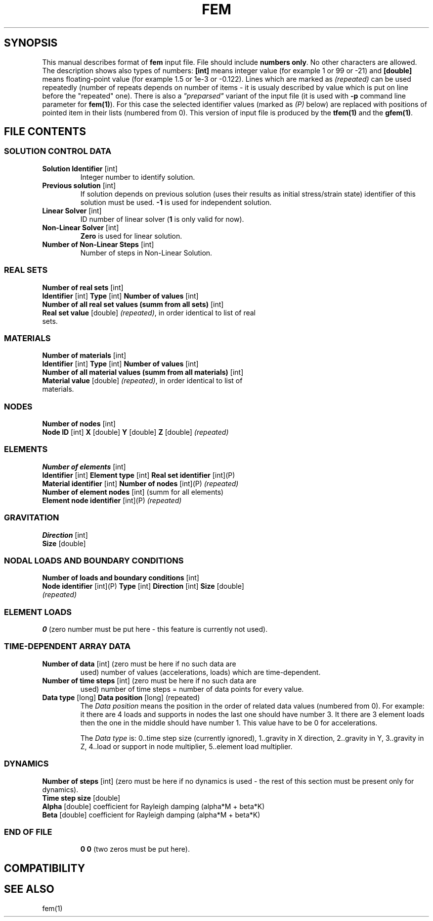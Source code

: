 .TH FEM INPUT FILE FORMAT "27 May 2008"
.SH SYNOPSIS
This manual describes format of \fBfem\fP input file.
File should include \fBnumbers only\fP. No other characters are allowed.
The description shows also types of numbers: \fB[int]\fP means integer
value (for example 1 or 99 or -21) and \fB[double]\fP means floating-point 
value (for example 1.5 or 1e-3 or -0.122). Lines which are marked as
\fI(repeated)\fP can be used repeatedly (number of repeats depends on 
number of items - it is usualy described by  value which is put on line
before the "repeated" one).
There is also a \fI"preparsed"\fP variant of the input file
(it is used with \fB-p\fP command line parameter for \fBfem(1)\fP).
For this
case the selected identifier values (marked as \fI(P)\fP below) are replaced
with positions of pointed item in their lists (numbered from 0). This version
of input file is produced by the \fBtfem(1)\fP and the \fBgfem(1)\fP.

.SH FILE CONTENTS

.SS "SOLUTION CONTROL DATA"
.TP
\fBSolution Identifier\fP [int]
Integer number to identify solution.
.TP
\fBPrevious solution\fP [int]
If solution depends on previous solution (uses their results as initial stress/strain state) identifier of this solution must be used.
\fB-1\fP is used for independent solution.
.TP
\fBLinear Solver\fP [int]
ID number of linear solver (\fB1\fP is only valid for now).
.TP
\fBNon-Linear Solver\fP [int]
\fBZero\fP is used for linear solution.
.TP 
\fBNumber of Non-Linear Steps\fP [int]
Number of steps in Non-Linear Solution.

.SS "REAL SETS"
\fBNumber of real sets\fP [int]
.TP
\fB Identifier\fP [int] \fBType\fP [int] \fBNumber of values\fP [int] 
.TP 
\fBNumber of all real set values (summ from all sets)\fP [int]
.TP
\fBReal set value \fP [double] \fI(repeated)\fP, in order identical to list of real sets.

.SS MATERIALS
\fBNumber of materials\fP [int]
.TP
\fB Identifier\fP [int] \fBType\fP [int] \fBNumber of values\fP [int] 
.TP
\fBNumber of all material values (summ from all materials)\fP [int]
.TP
\fBMaterial value \fP [double] \fI(repeated)\fP, in order identical to list of materials.

.SS NODES
\fBNumber of nodes\fP [int]
.TP
\fBNode ID\fP [int] \fBX\fP [double] \fBY\fP [double] \fBZ\fP [double] \fI(repeated)\fP

.SS ELEMENTS
\fBNumber of elements\fP [int]
.TP
\fBIdentifier\fP [int] \fBElement type\fP [int] \fBReal set identifier\fP [int](P) \fBMaterial identifier\fP [int] \fBNumber of nodes\fP [int](P) \fI(repeated)\fP
.TP
\fBNumber of element nodes\fP [int] (summ for all elements)
.TP
\fBElement node identifier\fP [int](P) \fI(repeated)\fP

.SS GRAVITATION
\fBDirection\fP [int]
.TP
\fBSize\fP [double]

.SS "NODAL LOADS AND BOUNDARY CONDITIONS"
\fBNumber of loads and boundary conditions\fP [int]
.TP
\fBNode identifier\fP [int](P) \fBType\fP [int] \fBDirection\fP [int] \fBSize\fP [double] \fI(repeated)\fP

.SS ELEMENT LOADS
\fB0\fP (zero number must be put here - this feature is currently not used).

.SS TIME-DEPENDENT ARRAY DATA
.TP
\fBNumber of data\fP [int] (zero must be here if no such data are
used) number of values (accelerations, loads) which are
time-dependent.
.TP
\fBNumber of time steps\fP [int] (zero must be here if no such data are
used) number of time steps = number of data points for every value.
.TP
\fB Data type\fP [long] \fBData position\fP [long] (repeated)
The \fIData position\fP means the position in the order of related
data values (numbered from 0). For example: it there are 4 loads and
supports in nodes the last one should have number 3. It there are 3
element loads then the one in the middle should have number 1.
This value have to be 0 for accelerations.

The \fIData type\fP is: 0..time step size (currently ignored),
1..gravity in X direction, 2..gravity in Y, 3..gravity in Z, 4..load
or support in node multiplier, 5..element load multiplier.

.SS DYNAMICS
\fBNumber of steps\fP [int] (zero must be here if no dynamics is used - the rest of this section must be present only for dynamics).
.TP
\fBTime step size\fP [double]
.TP
\fBAlpha\fP [double] coefficient for Rayleigh damping (alpha*M + beta*K)
.TP
\fBBeta\fP [double] coefficient for Rayleigh damping (alpha*M + beta*K)
.TP

.SS END OF FILE
\fB 0 0\fP (two zeros must be put here).

.SH COMPATIBILITY

.SH "SEE ALSO"
fem(1)
